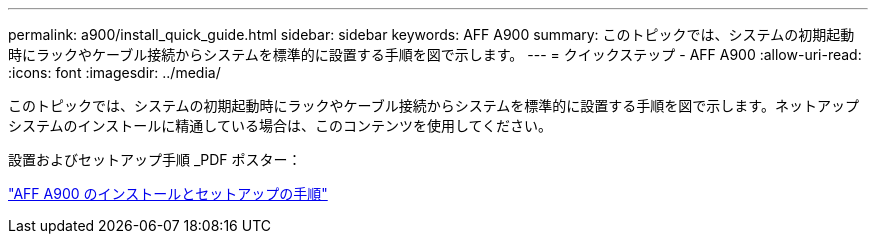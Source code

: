 ---
permalink: a900/install_quick_guide.html 
sidebar: sidebar 
keywords: AFF A900 
summary: このトピックでは、システムの初期起動時にラックやケーブル接続からシステムを標準的に設置する手順を図で示します。 
---
= クイックステップ - AFF A900
:allow-uri-read: 
:icons: font
:imagesdir: ../media/


[role="lead"]
このトピックでは、システムの初期起動時にラックやケーブル接続からシステムを標準的に設置する手順を図で示します。ネットアップシステムのインストールに精通している場合は、このコンテンツを使用してください。

設置およびセットアップ手順 _PDF ポスター：

link:../media/PDF/December_2022_Rev-2_AFFA900_ISI.pdf["AFF A900 のインストールとセットアップの手順"^]
